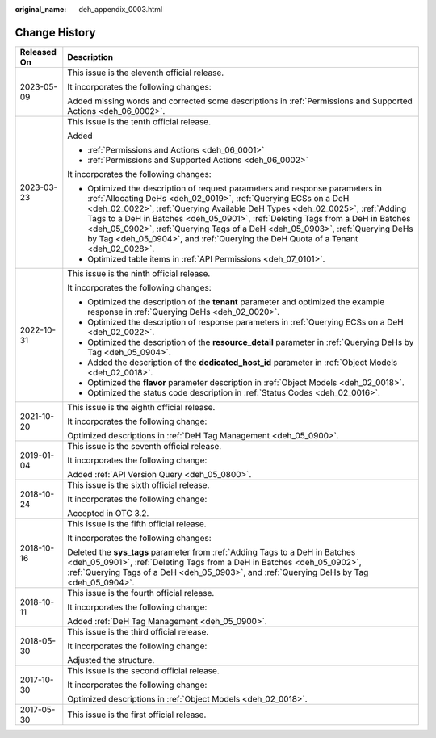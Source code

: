 :original_name: deh_appendix_0003.html

.. _deh_appendix_0003:

Change History
==============

+-----------------------------------+------------------------------------------------------------------------------------------------------------------------------------------------------------------------------------------------------------------------------------------------------------------------------------------------------------------------------------------------------------------------------------------------------------------------------------------------------------------------------------------+
| Released On                       | Description                                                                                                                                                                                                                                                                                                                                                                                                                                                                              |
+===================================+==========================================================================================================================================================================================================================================================================================================================================================================================================================================================================================+
| 2023-05-09                        | This issue is the eleventh official release.                                                                                                                                                                                                                                                                                                                                                                                                                                             |
|                                   |                                                                                                                                                                                                                                                                                                                                                                                                                                                                                          |
|                                   | It incorporates the following changes:                                                                                                                                                                                                                                                                                                                                                                                                                                                   |
|                                   |                                                                                                                                                                                                                                                                                                                                                                                                                                                                                          |
|                                   | Added missing words and corrected some descriptions in :ref:`Permissions and Supported Actions <deh_06_0002>`.                                                                                                                                                                                                                                                                                                                                                                           |
+-----------------------------------+------------------------------------------------------------------------------------------------------------------------------------------------------------------------------------------------------------------------------------------------------------------------------------------------------------------------------------------------------------------------------------------------------------------------------------------------------------------------------------------+
| 2023-03-23                        | This issue is the tenth official release.                                                                                                                                                                                                                                                                                                                                                                                                                                                |
|                                   |                                                                                                                                                                                                                                                                                                                                                                                                                                                                                          |
|                                   | Added                                                                                                                                                                                                                                                                                                                                                                                                                                                                                    |
|                                   |                                                                                                                                                                                                                                                                                                                                                                                                                                                                                          |
|                                   | -  :ref:`Permissions and Actions <deh_06_0001>`                                                                                                                                                                                                                                                                                                                                                                                                                                          |
|                                   | -  :ref:`Permissions and Supported Actions <deh_06_0002>`                                                                                                                                                                                                                                                                                                                                                                                                                                |
|                                   |                                                                                                                                                                                                                                                                                                                                                                                                                                                                                          |
|                                   | It incorporates the following changes:                                                                                                                                                                                                                                                                                                                                                                                                                                                   |
|                                   |                                                                                                                                                                                                                                                                                                                                                                                                                                                                                          |
|                                   | -  Optimized the description of request parameters and response parameters in :ref:`Allocating DeHs <deh_02_0019>`, :ref:`Querying ECSs on a DeH <deh_02_0022>`, :ref:`Querying Available DeH Types <deh_02_0025>`, :ref:`Adding Tags to a DeH in Batches <deh_05_0901>`, :ref:`Deleting Tags from a DeH in Batches <deh_05_0902>`, :ref:`Querying Tags of a DeH <deh_05_0903>`, :ref:`Querying DeHs by Tag <deh_05_0904>`, and :ref:`Querying the DeH Quota of a Tenant <deh_02_0028>`. |
|                                   | -  Optimized table items in :ref:`API Permissions <deh_07_0101>`.                                                                                                                                                                                                                                                                                                                                                                                                                        |
+-----------------------------------+------------------------------------------------------------------------------------------------------------------------------------------------------------------------------------------------------------------------------------------------------------------------------------------------------------------------------------------------------------------------------------------------------------------------------------------------------------------------------------------+
| 2022-10-31                        | This issue is the ninth official release.                                                                                                                                                                                                                                                                                                                                                                                                                                                |
|                                   |                                                                                                                                                                                                                                                                                                                                                                                                                                                                                          |
|                                   | It incorporates the following changes:                                                                                                                                                                                                                                                                                                                                                                                                                                                   |
|                                   |                                                                                                                                                                                                                                                                                                                                                                                                                                                                                          |
|                                   | -  Optimized the description of the **tenant** parameter and optimized the example response in :ref:`Querying DeHs <deh_02_0020>`.                                                                                                                                                                                                                                                                                                                                                       |
|                                   | -  Optimized the description of response parameters in :ref:`Querying ECSs on a DeH <deh_02_0022>`.                                                                                                                                                                                                                                                                                                                                                                                      |
|                                   | -  Optimized the description of the **resource_detail** parameter in :ref:`Querying DeHs by Tag <deh_05_0904>`.                                                                                                                                                                                                                                                                                                                                                                          |
|                                   | -  Added the description of the **dedicated_host_id** parameter in :ref:`Object Models <deh_02_0018>`.                                                                                                                                                                                                                                                                                                                                                                                   |
|                                   | -  Optimized the **flavor** parameter description in :ref:`Object Models <deh_02_0018>`.                                                                                                                                                                                                                                                                                                                                                                                                 |
|                                   | -  Optimized the status code description in :ref:`Status Codes <deh_02_0016>`.                                                                                                                                                                                                                                                                                                                                                                                                           |
+-----------------------------------+------------------------------------------------------------------------------------------------------------------------------------------------------------------------------------------------------------------------------------------------------------------------------------------------------------------------------------------------------------------------------------------------------------------------------------------------------------------------------------------+
| 2021-10-20                        | This issue is the eighth official release.                                                                                                                                                                                                                                                                                                                                                                                                                                               |
|                                   |                                                                                                                                                                                                                                                                                                                                                                                                                                                                                          |
|                                   | It incorporates the following change:                                                                                                                                                                                                                                                                                                                                                                                                                                                    |
|                                   |                                                                                                                                                                                                                                                                                                                                                                                                                                                                                          |
|                                   | Optimized descriptions in :ref:`DeH Tag Management <deh_05_0900>`.                                                                                                                                                                                                                                                                                                                                                                                                                       |
+-----------------------------------+------------------------------------------------------------------------------------------------------------------------------------------------------------------------------------------------------------------------------------------------------------------------------------------------------------------------------------------------------------------------------------------------------------------------------------------------------------------------------------------+
| 2019-01-04                        | This issue is the seventh official release.                                                                                                                                                                                                                                                                                                                                                                                                                                              |
|                                   |                                                                                                                                                                                                                                                                                                                                                                                                                                                                                          |
|                                   | It incorporates the following change:                                                                                                                                                                                                                                                                                                                                                                                                                                                    |
|                                   |                                                                                                                                                                                                                                                                                                                                                                                                                                                                                          |
|                                   | Added :ref:`API Version Query <deh_05_0800>`.                                                                                                                                                                                                                                                                                                                                                                                                                                            |
+-----------------------------------+------------------------------------------------------------------------------------------------------------------------------------------------------------------------------------------------------------------------------------------------------------------------------------------------------------------------------------------------------------------------------------------------------------------------------------------------------------------------------------------+
| 2018-10-24                        | This issue is the sixth official release.                                                                                                                                                                                                                                                                                                                                                                                                                                                |
|                                   |                                                                                                                                                                                                                                                                                                                                                                                                                                                                                          |
|                                   | It incorporates the following change:                                                                                                                                                                                                                                                                                                                                                                                                                                                    |
|                                   |                                                                                                                                                                                                                                                                                                                                                                                                                                                                                          |
|                                   | Accepted in OTC 3.2.                                                                                                                                                                                                                                                                                                                                                                                                                                                                     |
+-----------------------------------+------------------------------------------------------------------------------------------------------------------------------------------------------------------------------------------------------------------------------------------------------------------------------------------------------------------------------------------------------------------------------------------------------------------------------------------------------------------------------------------+
| 2018-10-16                        | This issue is the fifth official release.                                                                                                                                                                                                                                                                                                                                                                                                                                                |
|                                   |                                                                                                                                                                                                                                                                                                                                                                                                                                                                                          |
|                                   | It incorporates the following changes:                                                                                                                                                                                                                                                                                                                                                                                                                                                   |
|                                   |                                                                                                                                                                                                                                                                                                                                                                                                                                                                                          |
|                                   | Deleted the **sys_tags** parameter from :ref:`Adding Tags to a DeH in Batches <deh_05_0901>`, :ref:`Deleting Tags from a DeH in Batches <deh_05_0902>`, :ref:`Querying Tags of a DeH <deh_05_0903>`, and :ref:`Querying DeHs by Tag <deh_05_0904>`.                                                                                                                                                                                                                                      |
+-----------------------------------+------------------------------------------------------------------------------------------------------------------------------------------------------------------------------------------------------------------------------------------------------------------------------------------------------------------------------------------------------------------------------------------------------------------------------------------------------------------------------------------+
| 2018-10-11                        | This issue is the fourth official release.                                                                                                                                                                                                                                                                                                                                                                                                                                               |
|                                   |                                                                                                                                                                                                                                                                                                                                                                                                                                                                                          |
|                                   | It incorporates the following change:                                                                                                                                                                                                                                                                                                                                                                                                                                                    |
|                                   |                                                                                                                                                                                                                                                                                                                                                                                                                                                                                          |
|                                   | Added :ref:`DeH Tag Management <deh_05_0900>`.                                                                                                                                                                                                                                                                                                                                                                                                                                           |
+-----------------------------------+------------------------------------------------------------------------------------------------------------------------------------------------------------------------------------------------------------------------------------------------------------------------------------------------------------------------------------------------------------------------------------------------------------------------------------------------------------------------------------------+
| 2018-05-30                        | This issue is the third official release.                                                                                                                                                                                                                                                                                                                                                                                                                                                |
|                                   |                                                                                                                                                                                                                                                                                                                                                                                                                                                                                          |
|                                   | It incorporates the following change:                                                                                                                                                                                                                                                                                                                                                                                                                                                    |
|                                   |                                                                                                                                                                                                                                                                                                                                                                                                                                                                                          |
|                                   | Adjusted the structure.                                                                                                                                                                                                                                                                                                                                                                                                                                                                  |
+-----------------------------------+------------------------------------------------------------------------------------------------------------------------------------------------------------------------------------------------------------------------------------------------------------------------------------------------------------------------------------------------------------------------------------------------------------------------------------------------------------------------------------------+
| 2017-10-30                        | This issue is the second official release.                                                                                                                                                                                                                                                                                                                                                                                                                                               |
|                                   |                                                                                                                                                                                                                                                                                                                                                                                                                                                                                          |
|                                   | It incorporates the following change:                                                                                                                                                                                                                                                                                                                                                                                                                                                    |
|                                   |                                                                                                                                                                                                                                                                                                                                                                                                                                                                                          |
|                                   | Optimized descriptions in :ref:`Object Models <deh_02_0018>`.                                                                                                                                                                                                                                                                                                                                                                                                                            |
+-----------------------------------+------------------------------------------------------------------------------------------------------------------------------------------------------------------------------------------------------------------------------------------------------------------------------------------------------------------------------------------------------------------------------------------------------------------------------------------------------------------------------------------+
| 2017-05-30                        | This issue is the first official release.                                                                                                                                                                                                                                                                                                                                                                                                                                                |
+-----------------------------------+------------------------------------------------------------------------------------------------------------------------------------------------------------------------------------------------------------------------------------------------------------------------------------------------------------------------------------------------------------------------------------------------------------------------------------------------------------------------------------------+
